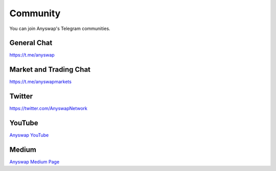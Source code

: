 .. |br| raw:: html

    <br>

Community
^^^^^^^^^

You can join Anyswap's Telegram communities.

General Chat
&&&&&&&&&&&&

https://t.me/anyswap

Market and Trading Chat
&&&&&&&&&&&&&&&&&&&&&&&

https://t.me/anyswapmarkets


Twitter
&&&&&&&

https://twitter.com/AnyswapNetwork


YouTube
&&&&&&&

`Anyswap YouTube`_


Medium
&&&&&&

`Anyswap Medium Page`_

.. _Anyswap YouTube: https://www.youtube.com/channel/UCrLZAS83TFuy-EdbT-44kng
.. _Anyswap Medium Page: https://medium.com/@anyswap

